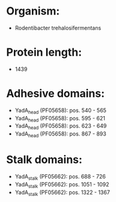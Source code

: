* Organism:
- Rodentibacter trehalosifermentans
* Protein length:
- 1439
* Adhesive domains:
- YadA_head (PF05658): pos. 540 - 565
- YadA_head (PF05658): pos. 595 - 621
- YadA_head (PF05658): pos. 623 - 649
- YadA_head (PF05658): pos. 867 - 893
* Stalk domains:
- YadA_stalk (PF05662): pos. 688 - 726
- YadA_stalk (PF05662): pos. 1051 - 1092
- YadA_stalk (PF05662): pos. 1322 - 1367

